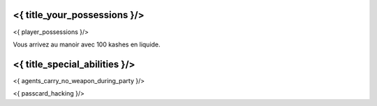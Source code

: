 ﻿
<{ title_your_possessions }/>
===================================

<{ player_possessions }/>

Vous arrivez au manoir avec 100 kashes en liquide.


<{ title_special_abilities }/>
======================================

<{ agents_carry_no_weapon_during_party }/>

<{ passcard_hacking }/>

